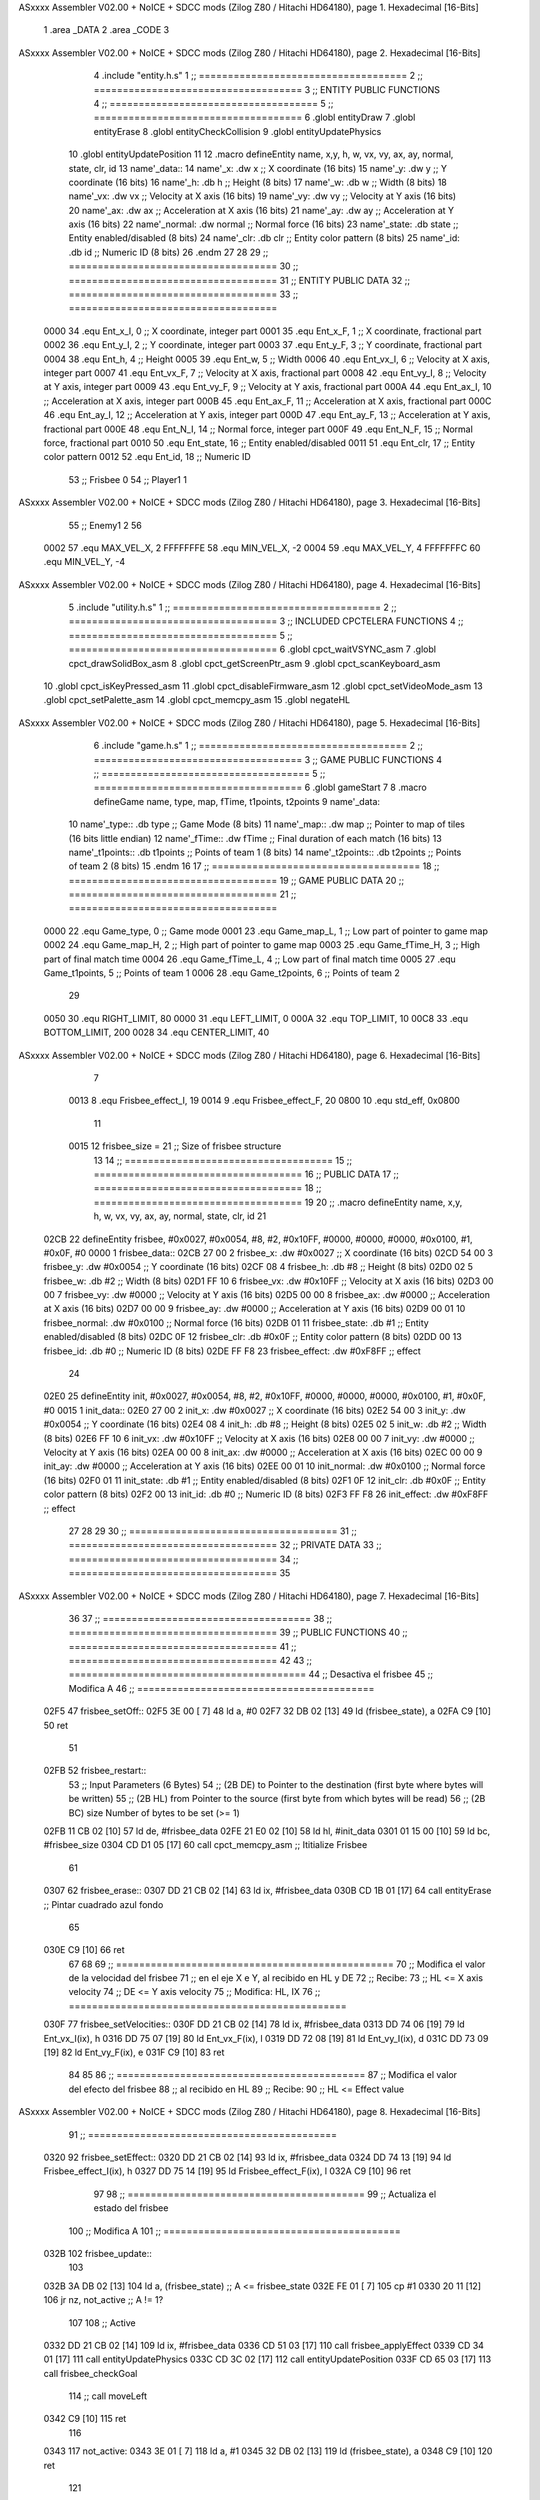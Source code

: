 ASxxxx Assembler V02.00 + NoICE + SDCC mods  (Zilog Z80 / Hitachi HD64180), page 1.
Hexadecimal [16-Bits]



                              1 .area _DATA
                              2 .area _CODE
                              3 
ASxxxx Assembler V02.00 + NoICE + SDCC mods  (Zilog Z80 / Hitachi HD64180), page 2.
Hexadecimal [16-Bits]



                              4 .include "entity.h.s"
                              1 ;; ====================================
                              2 ;; ====================================
                              3 ;; ENTITY PUBLIC FUNCTIONS
                              4 ;; ====================================
                              5 ;; ====================================
                              6 .globl entityDraw
                              7 .globl entityErase
                              8 .globl entityCheckCollision
                              9 .globl entityUpdatePhysics
                             10 .globl entityUpdatePosition
                             11 
                             12 .macro defineEntity name, x,y, h, w, vx, vy, ax, ay, normal, state, clr, id
                             13 	name'_data::
                             14 		name'_x:	.dw x		;; X coordinate			(16 bits)
                             15 		name'_y:	.dw y		;; Y coordinate			(16 bits)
                             16 		name'_h:	.db h		;; Height			(8 bits)
                             17 		name'_w:	.db w		;; Width			(8 bits)
                             18 		name'_vx:	.dw vx		;; Velocity at X axis 		(16 bits)
                             19 		name'_vy:	.dw vy		;; Velocity at Y axis		(16 bits)
                             20 		name'_ax:	.dw ax		;; Acceleration at X axis	(16 bits)
                             21 		name'_ay:	.dw ay		;; Acceleration at Y axis	(16 bits)
                             22 		name'_normal:	.dw normal	;; Normal force			(16 bits)
                             23 		name'_state:	.db state	;; Entity enabled/disabled	(8 bits)
                             24 		name'_clr:	.db clr		;; Entity color pattern		(8 bits)
                             25 		name'_id:	.db id		;; Numeric ID			(8 bits)
                             26 .endm
                             27 
                             28 
                             29 ;; ====================================
                             30 ;; ====================================
                             31 ;; ENTITY PUBLIC DATA
                             32 ;; ====================================
                             33 ;; ====================================
                     0000    34 .equ Ent_x_I, 	0	;; X coordinate, integer part
                     0001    35 .equ Ent_x_F, 	1	;; X coordinate, fractional part
                     0002    36 .equ Ent_y_I, 	2	;; Y coordinate, integer part
                     0003    37 .equ Ent_y_F, 	3	;; Y coordinate, fractional part
                     0004    38 .equ Ent_h, 	4	;; Height
                     0005    39 .equ Ent_w, 	5	;; Width
                     0006    40 .equ Ent_vx_I,	6	;; Velocity at X axis, integer part
                     0007    41 .equ Ent_vx_F,	7	;; Velocity at X axis, fractional part
                     0008    42 .equ Ent_vy_I,	8	;; Velocity at Y axis, integer part
                     0009    43 .equ Ent_vy_F,	9	;; Velocity at Y axis, fractional part
                     000A    44 .equ Ent_ax_I,	10	;; Acceleration at X axis, integer part
                     000B    45 .equ Ent_ax_F,	11	;; Acceleration at X axis, fractional part
                     000C    46 .equ Ent_ay_I,	12	;; Acceleration at Y axis, integer part
                     000D    47 .equ Ent_ay_F,	13	;; Acceleration at Y axis, fractional part
                     000E    48 .equ Ent_N_I,	14	;; Normal force, integer part
                     000F    49 .equ Ent_N_F,	15	;; Normal force, fractional part
                     0010    50 .equ Ent_state,	16	;; Entity enabled/disabled
                     0011    51 .equ Ent_clr, 	17	;; Entity color pattern
                     0012    52 .equ Ent_id, 	18	;; Numeric ID
                             53 			;; Frisbee 	0
                             54 			;; Player1 	1
ASxxxx Assembler V02.00 + NoICE + SDCC mods  (Zilog Z80 / Hitachi HD64180), page 3.
Hexadecimal [16-Bits]



                             55 			;; Enemy1	2
                             56 
                     0002    57 .equ MAX_VEL_X, 2 
                     FFFFFFFE    58 .equ MIN_VEL_X, -2
                     0004    59 .equ MAX_VEL_Y, 4
                     FFFFFFFC    60 .equ MIN_VEL_Y, -4
ASxxxx Assembler V02.00 + NoICE + SDCC mods  (Zilog Z80 / Hitachi HD64180), page 4.
Hexadecimal [16-Bits]



                              5 .include "utility.h.s"
                              1 ;; ====================================
                              2 ;; ====================================
                              3 ;; INCLUDED CPCTELERA FUNCTIONS
                              4 ;; ====================================
                              5 ;; ====================================
                              6 .globl cpct_waitVSYNC_asm
                              7 .globl cpct_drawSolidBox_asm
                              8 .globl cpct_getScreenPtr_asm
                              9 .globl cpct_scanKeyboard_asm
                             10 .globl cpct_isKeyPressed_asm
                             11 .globl cpct_disableFirmware_asm
                             12 .globl cpct_setVideoMode_asm
                             13 .globl cpct_setPalette_asm
                             14 .globl cpct_memcpy_asm
                             15 .globl negateHL
ASxxxx Assembler V02.00 + NoICE + SDCC mods  (Zilog Z80 / Hitachi HD64180), page 5.
Hexadecimal [16-Bits]



                              6 .include "game.h.s"
                              1 ;; ====================================
                              2 ;; ====================================
                              3 ;; GAME PUBLIC FUNCTIONS
                              4 ;; ====================================
                              5 ;; ====================================
                              6 .globl gameStart
                              7 
                              8 .macro defineGame name, type, map, fTime, t1points, t2points
                              9 	name'_data::
                             10 		name'_type::	.db type	;; Game Mode			(8 bits)
                             11 		name'_map::	.dw map		;; Pointer to map of tiles	(16 bits little endian)
                             12 		name'_fTime::	.dw fTime	;; Final duration of each match	(16 bits)
                             13 		name'_t1points:: .db t1points 	;; Points of team 1		(8 bits)
                             14 		name'_t2points:: .db t2points 	;; Points of team 2		(8 bits)
                             15 .endm
                             16 
                             17 ;; ====================================
                             18 ;; ====================================
                             19 ;; GAME PUBLIC DATA
                             20 ;; ====================================
                             21 ;; ====================================
                     0000    22 .equ Game_type, 	0	;; Game mode
                     0001    23 .equ Game_map_L, 	1	;; Low part of pointer to game map
                     0002    24 .equ Game_map_H, 	2	;; High part of pointer to game map
                     0003    25 .equ Game_fTime_H, 	3	;; High part of final match time
                     0004    26 .equ Game_fTime_L, 	4	;; Low part of final match time
                     0005    27 .equ Game_t1points, 	5	;; Points of team 1
                     0006    28 .equ Game_t2points, 	6	;; Points of team 2
                             29 
                     0050    30 .equ RIGHT_LIMIT,	80
                     0000    31 .equ LEFT_LIMIT,	0
                     000A    32 .equ TOP_LIMIT,	 	10
                     00C8    33 .equ BOTTOM_LIMIT,	200
                     0028    34 .equ CENTER_LIMIT,	40
ASxxxx Assembler V02.00 + NoICE + SDCC mods  (Zilog Z80 / Hitachi HD64180), page 6.
Hexadecimal [16-Bits]



                              7 
                     0013     8 .equ Frisbee_effect_I, 19
                     0014     9 .equ Frisbee_effect_F, 20
                     0800    10 .equ std_eff, 0x0800
                             11 
                     0015    12 frisbee_size = 21		;; Size of frisbee structure
                             13 
                             14 ;; ====================================
                             15 ;; ====================================
                             16 ;; PUBLIC DATA
                             17 ;; ====================================
                             18 ;; ====================================
                             19 
                             20 ;; .macro defineEntity name, x,y, h, w, vx, vy, ax, ay, normal, state, clr, id
                             21 
   02CB                      22 defineEntity frisbee, #0x0027, #0x0054, #8, #2, #0x10FF, #0000, #0000, #0000, #0x0100, #1, #0x0F, #0
   0000                       1 	frisbee_data::
   02CB 27 00                 2 		frisbee_x:	.dw #0x0027		;; X coordinate			(16 bits)
   02CD 54 00                 3 		frisbee_y:	.dw #0x0054		;; Y coordinate			(16 bits)
   02CF 08                    4 		frisbee_h:	.db #8		;; Height			(8 bits)
   02D0 02                    5 		frisbee_w:	.db #2		;; Width			(8 bits)
   02D1 FF 10                 6 		frisbee_vx:	.dw #0x10FF		;; Velocity at X axis 		(16 bits)
   02D3 00 00                 7 		frisbee_vy:	.dw #0000		;; Velocity at Y axis		(16 bits)
   02D5 00 00                 8 		frisbee_ax:	.dw #0000		;; Acceleration at X axis	(16 bits)
   02D7 00 00                 9 		frisbee_ay:	.dw #0000		;; Acceleration at Y axis	(16 bits)
   02D9 00 01                10 		frisbee_normal:	.dw #0x0100	;; Normal force			(16 bits)
   02DB 01                   11 		frisbee_state:	.db #1	;; Entity enabled/disabled	(8 bits)
   02DC 0F                   12 		frisbee_clr:	.db #0x0F		;; Entity color pattern		(8 bits)
   02DD 00                   13 		frisbee_id:	.db #0		;; Numeric ID			(8 bits)
   02DE FF F8                23 	frisbee_effect: .dw #0xF8FF									;; effect
                             24 
   02E0                      25 defineEntity init, #0x0027, #0x0054, #8, #2, #0x10FF, #0000, #0000, #0000, #0x0100, #1, #0x0F, #0
   0015                       1 	init_data::
   02E0 27 00                 2 		init_x:	.dw #0x0027		;; X coordinate			(16 bits)
   02E2 54 00                 3 		init_y:	.dw #0x0054		;; Y coordinate			(16 bits)
   02E4 08                    4 		init_h:	.db #8		;; Height			(8 bits)
   02E5 02                    5 		init_w:	.db #2		;; Width			(8 bits)
   02E6 FF 10                 6 		init_vx:	.dw #0x10FF		;; Velocity at X axis 		(16 bits)
   02E8 00 00                 7 		init_vy:	.dw #0000		;; Velocity at Y axis		(16 bits)
   02EA 00 00                 8 		init_ax:	.dw #0000		;; Acceleration at X axis	(16 bits)
   02EC 00 00                 9 		init_ay:	.dw #0000		;; Acceleration at Y axis	(16 bits)
   02EE 00 01                10 		init_normal:	.dw #0x0100	;; Normal force			(16 bits)
   02F0 01                   11 		init_state:	.db #1	;; Entity enabled/disabled	(8 bits)
   02F1 0F                   12 		init_clr:	.db #0x0F		;; Entity color pattern		(8 bits)
   02F2 00                   13 		init_id:	.db #0		;; Numeric ID			(8 bits)
   02F3 FF F8                26 	init_effect: .dw #0xF8FF									;; effect
                             27 
                             28 
                             29 
                             30 ;; ====================================
                             31 ;; ====================================
                             32 ;; PRIVATE DATA
                             33 ;; ====================================
                             34 ;; ====================================
                             35 
ASxxxx Assembler V02.00 + NoICE + SDCC mods  (Zilog Z80 / Hitachi HD64180), page 7.
Hexadecimal [16-Bits]



                             36 
                             37 ;; ====================================
                             38 ;; ====================================
                             39 ;; PUBLIC FUNCTIONS
                             40 ;; ====================================
                             41 ;; ====================================
                             42 
                             43 ;; =========================================
                             44 ;; Desactiva el frisbee
                             45 ;; Modifica A
                             46 ;; =========================================
   02F5                      47 frisbee_setOff::
   02F5 3E 00         [ 7]   48 	ld 	a, #0
   02F7 32 DB 02      [13]   49 	ld 	(frisbee_state), a
   02FA C9            [10]   50 	ret
                             51 
   02FB                      52 frisbee_restart::
                             53 	;; Input Parameters (6 Bytes)
                             54 	;; (2B DE) to	Pointer to the destination (first byte where bytes will be written)
                             55 	;; (2B HL) from	Pointer to the source (first byte from which bytes will be read)
                             56 	;; (2B BC) size	Number of bytes to be set (>= 1)
   02FB 11 CB 02      [10]   57 	ld	de, #frisbee_data
   02FE 21 E0 02      [10]   58 	ld	hl, #init_data
   0301 01 15 00      [10]   59 	ld	bc, #frisbee_size
   0304 CD D1 05      [17]   60 	call cpct_memcpy_asm		;; Ititialize Frisbee
                             61 
   0307                      62 frisbee_erase::
   0307 DD 21 CB 02   [14]   63 	ld 	ix, #frisbee_data
   030B CD 1B 01      [17]   64 	call entityErase		;; Pintar cuadrado azul fondo
                             65 
   030E C9            [10]   66 	ret
                             67 
                             68 
                             69 ;; ================================================
                             70 ;; Modifica el valor de la velocidad del frisbee
                             71 ;; 	en el eje X e Y, al recibido en HL y DE
                             72 ;; Recibe:
                             73 ;; 	HL <= X axis velocity
                             74 ;; 	DE <= Y axis velocity
                             75 ;; Modifica: HL, IX
                             76 ;; ================================================
   030F                      77 frisbee_setVelocities::
   030F DD 21 CB 02   [14]   78 	ld 	ix, #frisbee_data
   0313 DD 74 06      [19]   79 	ld 	Ent_vx_I(ix), h
   0316 DD 75 07      [19]   80 	ld 	Ent_vx_F(ix), l
   0319 DD 72 08      [19]   81 	ld 	Ent_vy_I(ix), d
   031C DD 73 09      [19]   82 	ld 	Ent_vy_F(ix), e
   031F C9            [10]   83 	ret
                             84 
                             85 
                             86 ;; ===========================================
                             87 ;; Modifica el valor del efecto del frisbee
                             88 ;; 	al recibido en HL
                             89 ;; Recibe:
                             90 ;; 	HL <= Effect value
ASxxxx Assembler V02.00 + NoICE + SDCC mods  (Zilog Z80 / Hitachi HD64180), page 8.
Hexadecimal [16-Bits]



                             91 ;; ===========================================
   0320                      92 frisbee_setEffect::
   0320 DD 21 CB 02   [14]   93 	ld 	ix, #frisbee_data
   0324 DD 74 13      [19]   94 	ld 	Frisbee_effect_I(ix), h
   0327 DD 75 14      [19]   95 	ld 	Frisbee_effect_F(ix), l
   032A C9            [10]   96 	ret
                             97 
                             98 ;; =========================================
                             99 ;; Actualiza el estado del frisbee
                            100 ;; Modifica A
                            101 ;; =========================================
   032B                     102 frisbee_update::
                            103 
   032B 3A DB 02      [13]  104 	ld 	a, (frisbee_state)	;; A <= frisbee_state
   032E FE 01         [ 7]  105 	cp 	#1
   0330 20 11         [12]  106 	jr 	nz, not_active		;; A != 1?
                            107 	
                            108 		;; Active
   0332 DD 21 CB 02   [14]  109 		ld 	ix, #frisbee_data
   0336 CD 51 03      [17]  110 		call frisbee_applyEffect 	
   0339 CD 34 01      [17]  111 		call entityUpdatePhysics
   033C CD 3C 02      [17]  112 		call entityUpdatePosition
   033F CD 65 03      [17]  113 		call frisbee_checkGoal
                            114 		;; call moveLeft
   0342 C9            [10]  115 		ret
                            116 
   0343                     117 	not_active:
   0343 3E 01         [ 7]  118 		ld 	a, #1
   0345 32 DB 02      [13]  119 		ld 	(frisbee_state), a
   0348 C9            [10]  120 	ret
                            121 
   0349                     122 frisbee_draw::
                            123 
   0349 DD 21 CB 02   [14]  124 	ld 	ix, #frisbee_data
   034D CD 01 01      [17]  125 	call entityDraw 		;; Pintar cuadrado azul cian
                            126 
   0350 C9            [10]  127 	ret
                            128 	
                            129 ;; ====================================
                            130 ;; ====================================
                            131 ;; PRIVATE FUNCTIONS
                            132 ;; ====================================
                            133 ;; ====================================
                            134 
                            135 
                            136 ;; ===========================================
                            137 ;; Mueve el frisbee a la izquierda un píxel
                            138 ;; Recibe:
                            139 ;; 	IX <= Pointer to entity data
                            140 ;; Modifica A
                            141 ;; ===========================================
   0351                     142 frisbee_applyEffect:
                            143 
                            144 	;; vy' = vy + ay
   0351 DD 66 08      [19]  145 	ld 	h, Ent_vy_I(ix)
ASxxxx Assembler V02.00 + NoICE + SDCC mods  (Zilog Z80 / Hitachi HD64180), page 9.
Hexadecimal [16-Bits]



   0354 DD 6E 09      [19]  146 	ld 	l, Ent_vy_F(ix)		;; HL <= ent_vy
   0357 DD 56 13      [19]  147 	ld 	d, Frisbee_effect_I(ix)
   035A DD 5E 14      [19]  148 	ld 	e, Frisbee_effect_F(ix)	;; DE <= frisbee_effect
                            149 
   035D 19            [11]  150 	add 	hl, de 			;; HL <= HL + DE (ent_vy + frisbee_effect)
                            151 
   035E DD 74 08      [19]  152 	ld 	Ent_vy_I(ix), h
   0361 DD 75 09      [19]  153 	ld 	Ent_vy_F(ix), l		;; Ent_vy <= HL
                            154 
   0364 C9            [10]  155 	ret
                            156 
                            157 
                            158 ;; ===========================================
                            159 ;; Comprueba si el frisbee está en posición
                            160 ;;	de gol
                            161 ;; Recibe:
                            162 ;; 	IX <= Pointer to entity data
                            163 ;; Modifica A
                            164 ;; ===========================================
   0365                     165 frisbee_checkGoal:
   0365 DD 7E 00      [19]  166 	ld 	a, Ent_x_I(ix)		;; A <= Ent_x_I
   0368 FE 00         [ 7]  167 	cp	#LEFT_LIMIT
   036A 20 09         [12]  168 	jr	nz, no_left_goal	;; Ent_x != LEFT_LIMIT? no goal
                            169 		;; left goal
   036C 3A 06 00      [13]  170 		ld	a, (Game_t2points)
   036F 3C            [ 4]  171 		inc	a
   0370 32 06 00      [13]  172 		ld	(Game_t2points), a	;; Inc team 2 points
   0373 18 0E         [12]  173 		jr	goal
                            174 
   0375                     175 	no_left_goal:
   0375 DD 86 05      [19]  176 		add 	a, Ent_w(ix)		;; A <= Ent_x + Ent_w
   0378 FE 50         [ 7]  177 		cp	#RIGHT_LIMIT
   037A 20 0A         [12]  178 		jr	nz, no_right_goal	;; Ent_x + Ent_w != RIGHT_LIMIT? no goal
                            179 			;; right goal
   037C 3A 05 00      [13]  180 			ld	a, (Game_t1points)
   037F 3C            [ 4]  181 			inc	a
   0380 32 05 00      [13]  182 			ld	(Game_t1points), a 	;; Inc team 1 points
                            183 
   0383                     184 	goal:
   0383 CD FB 02      [17]  185 		call frisbee_restart
                            186 
   0386                     187 	no_right_goal:
   0386 C9            [10]  188 	ret
                            189 
                            190 
                            191 ;; =========================================
                            192 ;; Mueve el frisbee a la derecha un píxel
                            193 ;; Modifica A
                            194 ;; =========================================
   0387                     195 moveRight:
   0387 3A CB 02      [13]  196 	ld 	a, (frisbee_x) 		;; A = frisbee_x
   038A FE 4D         [ 7]  197 	cp 	#80-3 			;; A == right_limit - frisbee_width?
   038C 28 04         [12]  198 	jr 	z, cant_move_right 		
   038E 3C            [ 4]  199 		inc 	a 		;; move right one pixel
   038F 32 CB 02      [13]  200 		ld 	(frisbee_x), a
ASxxxx Assembler V02.00 + NoICE + SDCC mods  (Zilog Z80 / Hitachi HD64180), page 10.
Hexadecimal [16-Bits]



   0392                     201 	cant_move_right:
   0392 C9            [10]  202 	ret
                            203 
                            204 ;; =========================================
                            205 ;; Mueve el frisbee abajo un píxel
                            206 ;; Modifica A
                            207 ;; =========================================
   0393                     208 moveDown:
   0393 3A CD 02      [13]  209 	ld 	a, (frisbee_y) 		;; A = frisbee_x
   0396 FE BC         [ 7]  210 	cp 	#200-12 		;; A == bottom_limit - frisbee_height?
   0398 28 04         [12]  211 	jr 	z, cant_move_down 		
   039A 3C            [ 4]  212 		inc 	a 		;; move down one pixel
   039B 32 CD 02      [13]  213 		ld 	(frisbee_y), a
   039E                     214 	cant_move_down:
   039E C9            [10]  215 	ret
                            216 
                            217 ;; ===========================================
                            218 ;; Mueve el frisbee a la izquierda un píxel
                            219 ;; Recibe:
                            220 ;; 	IX <= Pointer to entity data
                            221 ;; Modifica A
                            222 ;; ===========================================
   039F                     223 moveLeft:
   039F DD 7E 00      [19]  224 	ld 	a, Ent_x_I(IX) 		;; A = frisbee_x
   03A2 FE 00         [ 7]  225 	cp 	#0 			;; A == left_limit?
   03A4 20 07         [12]  226 	jr 	nz, can_move_left 
   03A6 3E 4E         [ 7]  227 		ld 	a, #80-2 	;; restore initial position
   03A8 DD 77 00      [19]  228 		ld 	Ent_x_I(IX), a
                            229 		;; ld 	a, #80
                            230 		;; ld 	(frisbee_y), a	
   03AB 18 0C         [12]  231 		jr 	cant_move_left
   03AD                     232 	can_move_left:	
   03AD DD 21 CB 02   [14]  233 		ld	ix, #frisbee_data
   03B1 DD 36 0A FF   [19]  234 		ld 	Ent_ax_I(ix), #-1
   03B5 DD 36 0B 80   [19]  235 		ld 	Ent_ax_F(ix), #-128	;; Ent_ax <= FF(-1)80(-128) (-128)
                            236 
   03B9                     237 	cant_move_left:
   03B9 C9            [10]  238 	ret
                            239 
                            240 ;; =========================================
                            241 ;; Mueve el frisbee arriba un píxel
                            242 ;; Modifica A
                            243 ;; =========================================
   03BA                     244 moveUp:
   03BA 3A CD 02      [13]  245 	ld 	a, (frisbee_y) 		;; A = frisbee_y
   03BD FE 00         [ 7]  246 	cp 	#0 			;; A == top_limit?
   03BF 28 04         [12]  247 	jr 	z, cant_move_up 		
   03C1 3D            [ 4]  248 		dec 	a 		;; move up one pixel
   03C2 32 CD 02      [13]  249 		ld 	(frisbee_y), a
   03C5                     250 	cant_move_up:
   03C5 C9            [10]  251 	ret
                            252 
                            253 ;; ================================================
                            254 ;; Pinta un cuadrado en pantalla del color elegido
                            255 ;; Entrada:
ASxxxx Assembler V02.00 + NoICE + SDCC mods  (Zilog Z80 / Hitachi HD64180), page 11.
Hexadecimal [16-Bits]



                            256 ;; 	A => Colour Pattern
                            257 ;; Modifica AF, BC, DE, HL
                            258 ;; ================================================
   03C6                     259 drawFrisbee:
   03C6 F5            [11]  260 	push 	af 
   03C7 11 00 C0      [10]  261 	ld 	de, #0xC000 		;; Video memory  pointer
   03CA 3A CB 02      [13]  262 	ld 	a, (frisbee_x) 
   03CD 4F            [ 4]  263 	ld 	c, a			;; C = frisbee_x
   03CE 3A CD 02      [13]  264 	ld 	a, (frisbee_y) 
   03D1 47            [ 4]  265 	ld 	b, a 			;; B = frisbee_y
   03D2 CD 91 06      [17]  266 	call cpct_getScreenPtr_asm 	;; HL = frisbee screen pointer
                            267 
   03D5 EB            [ 4]  268 	ex 	de, hl 			;; DE = frisbee screen pointer
   03D6 F1            [10]  269 	pop 	af 			;; A = User selected colour
   03D7 01 02 08      [10]  270 	ld 	bc, #0x0802		;; 8x8 píxeles
   03DA CD E4 05      [17]  271 	call cpct_drawSolidBox_asm
                            272 
   03DD C9            [10]  273 	ret
